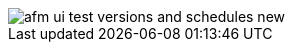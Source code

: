 // Reused in index.adoc and afm-in-anypoint-platform.adoc

image::afm-ui-test-versions-and-schedules-new.png[]